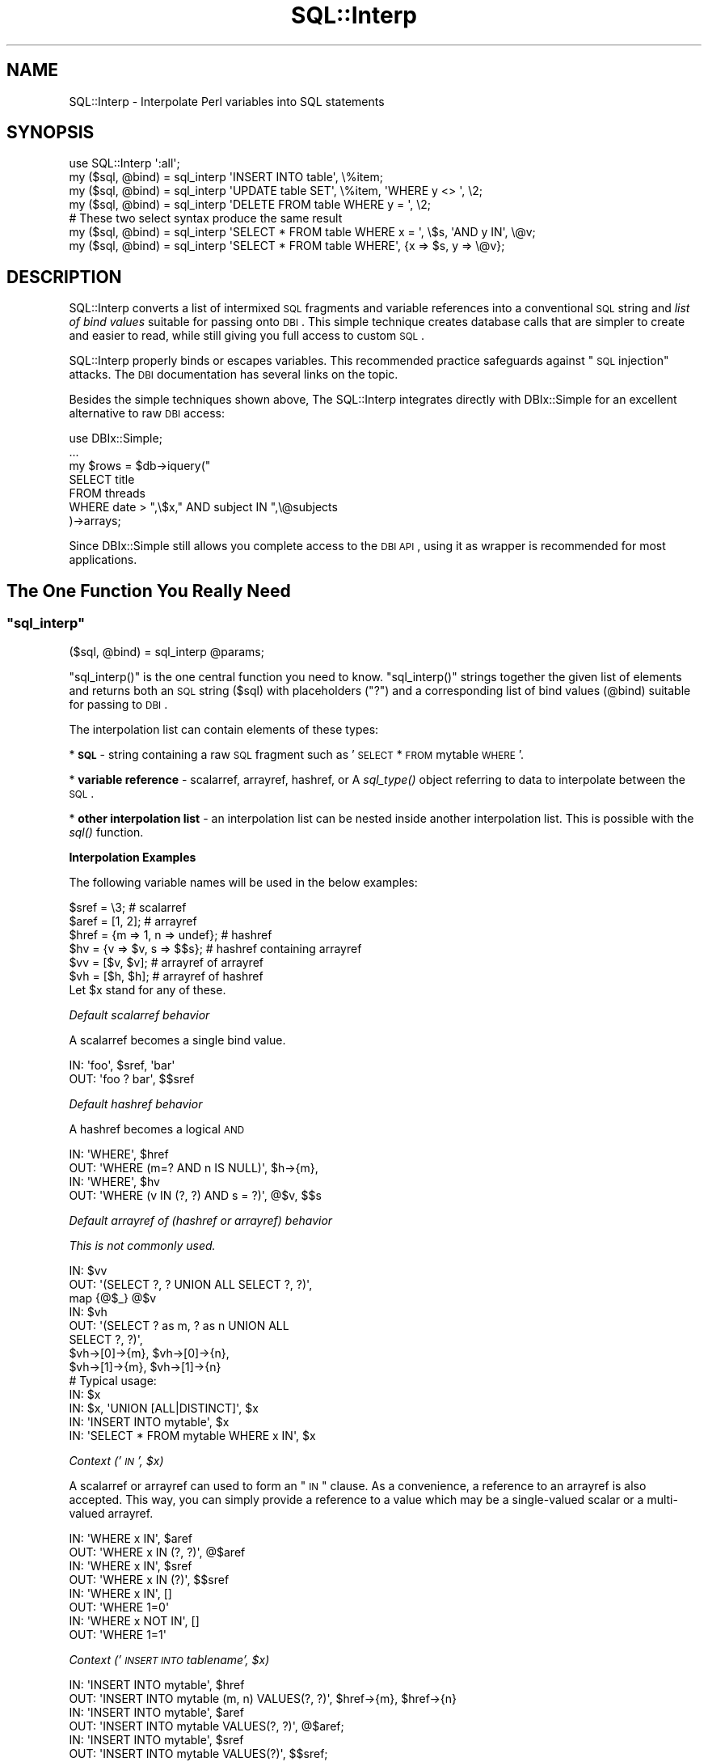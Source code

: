 .\" Automatically generated by Pod::Man 2.25 (Pod::Simple 3.20)
.\"
.\" Standard preamble:
.\" ========================================================================
.de Sp \" Vertical space (when we can't use .PP)
.if t .sp .5v
.if n .sp
..
.de Vb \" Begin verbatim text
.ft CW
.nf
.ne \\$1
..
.de Ve \" End verbatim text
.ft R
.fi
..
.\" Set up some character translations and predefined strings.  \*(-- will
.\" give an unbreakable dash, \*(PI will give pi, \*(L" will give a left
.\" double quote, and \*(R" will give a right double quote.  \*(C+ will
.\" give a nicer C++.  Capital omega is used to do unbreakable dashes and
.\" therefore won't be available.  \*(C` and \*(C' expand to `' in nroff,
.\" nothing in troff, for use with C<>.
.tr \(*W-
.ds C+ C\v'-.1v'\h'-1p'\s-2+\h'-1p'+\s0\v'.1v'\h'-1p'
.ie n \{\
.    ds -- \(*W-
.    ds PI pi
.    if (\n(.H=4u)&(1m=24u) .ds -- \(*W\h'-12u'\(*W\h'-12u'-\" diablo 10 pitch
.    if (\n(.H=4u)&(1m=20u) .ds -- \(*W\h'-12u'\(*W\h'-8u'-\"  diablo 12 pitch
.    ds L" ""
.    ds R" ""
.    ds C` ""
.    ds C' ""
'br\}
.el\{\
.    ds -- \|\(em\|
.    ds PI \(*p
.    ds L" ``
.    ds R" ''
'br\}
.\"
.\" Escape single quotes in literal strings from groff's Unicode transform.
.ie \n(.g .ds Aq \(aq
.el       .ds Aq '
.\"
.\" If the F register is turned on, we'll generate index entries on stderr for
.\" titles (.TH), headers (.SH), subsections (.SS), items (.Ip), and index
.\" entries marked with X<> in POD.  Of course, you'll have to process the
.\" output yourself in some meaningful fashion.
.ie \nF \{\
.    de IX
.    tm Index:\\$1\t\\n%\t"\\$2"
..
.    nr % 0
.    rr F
.\}
.el \{\
.    de IX
..
.\}
.\"
.\" Accent mark definitions (@(#)ms.acc 1.5 88/02/08 SMI; from UCB 4.2).
.\" Fear.  Run.  Save yourself.  No user-serviceable parts.
.    \" fudge factors for nroff and troff
.if n \{\
.    ds #H 0
.    ds #V .8m
.    ds #F .3m
.    ds #[ \f1
.    ds #] \fP
.\}
.if t \{\
.    ds #H ((1u-(\\\\n(.fu%2u))*.13m)
.    ds #V .6m
.    ds #F 0
.    ds #[ \&
.    ds #] \&
.\}
.    \" simple accents for nroff and troff
.if n \{\
.    ds ' \&
.    ds ` \&
.    ds ^ \&
.    ds , \&
.    ds ~ ~
.    ds /
.\}
.if t \{\
.    ds ' \\k:\h'-(\\n(.wu*8/10-\*(#H)'\'\h"|\\n:u"
.    ds ` \\k:\h'-(\\n(.wu*8/10-\*(#H)'\`\h'|\\n:u'
.    ds ^ \\k:\h'-(\\n(.wu*10/11-\*(#H)'^\h'|\\n:u'
.    ds , \\k:\h'-(\\n(.wu*8/10)',\h'|\\n:u'
.    ds ~ \\k:\h'-(\\n(.wu-\*(#H-.1m)'~\h'|\\n:u'
.    ds / \\k:\h'-(\\n(.wu*8/10-\*(#H)'\z\(sl\h'|\\n:u'
.\}
.    \" troff and (daisy-wheel) nroff accents
.ds : \\k:\h'-(\\n(.wu*8/10-\*(#H+.1m+\*(#F)'\v'-\*(#V'\z.\h'.2m+\*(#F'.\h'|\\n:u'\v'\*(#V'
.ds 8 \h'\*(#H'\(*b\h'-\*(#H'
.ds o \\k:\h'-(\\n(.wu+\w'\(de'u-\*(#H)/2u'\v'-.3n'\*(#[\z\(de\v'.3n'\h'|\\n:u'\*(#]
.ds d- \h'\*(#H'\(pd\h'-\w'~'u'\v'-.25m'\f2\(hy\fP\v'.25m'\h'-\*(#H'
.ds D- D\\k:\h'-\w'D'u'\v'-.11m'\z\(hy\v'.11m'\h'|\\n:u'
.ds th \*(#[\v'.3m'\s+1I\s-1\v'-.3m'\h'-(\w'I'u*2/3)'\s-1o\s+1\*(#]
.ds Th \*(#[\s+2I\s-2\h'-\w'I'u*3/5'\v'-.3m'o\v'.3m'\*(#]
.ds ae a\h'-(\w'a'u*4/10)'e
.ds Ae A\h'-(\w'A'u*4/10)'E
.    \" corrections for vroff
.if v .ds ~ \\k:\h'-(\\n(.wu*9/10-\*(#H)'\s-2\u~\d\s+2\h'|\\n:u'
.if v .ds ^ \\k:\h'-(\\n(.wu*10/11-\*(#H)'\v'-.4m'^\v'.4m'\h'|\\n:u'
.    \" for low resolution devices (crt and lpr)
.if \n(.H>23 .if \n(.V>19 \
\{\
.    ds : e
.    ds 8 ss
.    ds o a
.    ds d- d\h'-1'\(ga
.    ds D- D\h'-1'\(hy
.    ds th \o'bp'
.    ds Th \o'LP'
.    ds ae ae
.    ds Ae AE
.\}
.rm #[ #] #H #V #F C
.\" ========================================================================
.\"
.IX Title "SQL::Interp 3"
.TH SQL::Interp 3 "2014-01-02" "perl v5.16.3" "User Contributed Perl Documentation"
.\" For nroff, turn off justification.  Always turn off hyphenation; it makes
.\" way too many mistakes in technical documents.
.if n .ad l
.nh
.SH "NAME"
SQL::Interp \- Interpolate Perl variables into SQL statements
.SH "SYNOPSIS"
.IX Header "SYNOPSIS"
.Vb 1
\&  use SQL::Interp \*(Aq:all\*(Aq;
\&
\&  my ($sql, @bind) = sql_interp \*(AqINSERT INTO table\*(Aq, \e%item;
\&  my ($sql, @bind) = sql_interp \*(AqUPDATE table SET\*(Aq,  \e%item, \*(AqWHERE y <> \*(Aq, \e2;
\&  my ($sql, @bind) = sql_interp \*(AqDELETE FROM table WHERE y = \*(Aq, \e2;
\&
\&  # These two select syntax produce the same result
\&  my ($sql, @bind) = sql_interp \*(AqSELECT * FROM table WHERE x = \*(Aq, \e$s, \*(AqAND y IN\*(Aq, \e@v;
\&  my ($sql, @bind) = sql_interp \*(AqSELECT * FROM table WHERE\*(Aq, {x => $s, y => \e@v};
.Ve
.SH "DESCRIPTION"
.IX Header "DESCRIPTION"
SQL::Interp converts a list of intermixed \s-1SQL\s0 fragments and variable references
into a conventional \s-1SQL\s0 string and \fIlist of bind values\fR suitable for passing
onto \s-1DBI\s0. This simple technique creates database calls that are simpler to create and
easier to read, while still giving you full access to custom \s-1SQL\s0.
.PP
SQL::Interp properly binds or escapes variables.  This recommended practice
safeguards against \*(L"\s-1SQL\s0 injection\*(R" attacks. The \s-1DBI\s0 documentation has
several links on the topic.
.PP
Besides the simple techniques shown above, The SQL::Interp integrates directly
with DBIx::Simple for an excellent alternative to raw \s-1DBI\s0 access:
.PP
.Vb 1
\&  use DBIx::Simple;
\&
\&  ...
\&
\&  my $rows = $db\->iquery("
\&      SELECT title
\&          FROM threads
\&          WHERE date > ",\e$x," AND subject IN ",\e@subjects
\&   )\->arrays;
.Ve
.PP
Since DBIx::Simple still allows you complete access to the \s-1DBI\s0 \s-1API\s0, using it as
wrapper is recommended for most applications.
.SH "The One Function You Really Need"
.IX Header "The One Function You Really Need"
.ie n .SS """sql_interp"""
.el .SS "\f(CWsql_interp\fP"
.IX Subsection "sql_interp"
.Vb 1
\&  ($sql, @bind) = sql_interp @params;
.Ve
.PP
\&\f(CW\*(C`sql_interp()\*(C'\fR is the one central function you need to know. \f(CW\*(C`sql_interp()\*(C'\fR
strings together the given list of elements  and returns both an \s-1SQL\s0 string ($sql) with
placeholders (\*(L"?\*(R") and a corresponding list of bind values (@bind) suitable for
passing to \s-1DBI\s0.
.PP
The interpolation list can contain elements of these types:
.PP
* \fB\s-1SQL\s0\fR \- string containing a raw \s-1SQL\s0 fragment such as
\&'\s-1SELECT\s0 * \s-1FROM\s0 mytable \s-1WHERE\s0'.
.PP
* \fBvariable reference\fR \- scalarref, arrayref, hashref, or
A \fIsql_type()\fR object referring to data to interpolate between
the \s-1SQL\s0.
.PP
* \fBother interpolation list\fR \- an interpolation list can be nested
inside another interpolation list.  This is possible with the \fIsql()\fR
function.
.PP
\&\fBInterpolation Examples\fR
.PP
The following variable names will be used in the below examples:
.PP
.Vb 6
\& $sref  = \e3;                      # scalarref
\& $aref  = [1, 2];                  # arrayref
\& $href  = {m => 1, n => undef};    # hashref
\& $hv = {v => $v, s => $$s};        # hashref containing arrayref
\& $vv = [$v, $v];                   # arrayref of arrayref
\& $vh = [$h, $h];                   # arrayref of hashref
\&
\& Let $x stand for any of these.
.Ve
.PP
\fIDefault scalarref behavior\fR
.IX Subsection "Default scalarref behavior"
.PP
A scalarref becomes a single bind value.
.PP
.Vb 2
\&  IN:  \*(Aqfoo\*(Aq, $sref, \*(Aqbar\*(Aq
\&  OUT: \*(Aqfoo ? bar\*(Aq, $$sref
.Ve
.PP
\fIDefault hashref behavior\fR
.IX Subsection "Default hashref behavior"
.PP
A hashref becomes a logical \s-1AND\s0
.PP
.Vb 2
\&  IN:  \*(AqWHERE\*(Aq, $href
\&  OUT: \*(AqWHERE (m=? AND n IS NULL)\*(Aq, $h\->{m},
\&
\&  IN:  \*(AqWHERE\*(Aq, $hv
\&  OUT: \*(AqWHERE (v IN (?, ?) AND s = ?)\*(Aq, @$v, $$s
.Ve
.PP
\fIDefault arrayref of (hashref or arrayref) behavior\fR
.IX Subsection "Default arrayref of (hashref or arrayref) behavior"
.PP
\&\fIThis is not commonly used.\fR
.PP
.Vb 3
\&  IN:  $vv
\&  OUT: \*(Aq(SELECT ?, ? UNION ALL SELECT ?, ?)\*(Aq,
\&          map {@$_} @$v
\&
\&  IN:  $vh
\&  OUT: \*(Aq(SELECT ? as m, ? as n UNION ALL
\&            SELECT ?, ?)\*(Aq,
\&          $vh\->[0]\->{m}, $vh\->[0]\->{n},
\&          $vh\->[1]\->{m}, $vh\->[1]\->{n}
\&
\&  # Typical usage:
\&  IN: $x
\&  IN: $x, \*(AqUNION [ALL|DISTINCT]\*(Aq, $x
\&  IN: \*(AqINSERT INTO mytable\*(Aq, $x
\&  IN: \*(AqSELECT * FROM mytable WHERE x IN\*(Aq, $x
.Ve
.PP
\fIContext ('\s-1IN\s0', \f(CI$x\fI)\fR
.IX Subsection "Context ('IN', $x)"
.PP
A scalarref or arrayref can used to form an \*(L"\s-1IN\s0\*(R" clause.  As a convenience,
a reference to an arrayref is also accepted.  This way, you can simply provide
a reference to a value which may be a single-valued scalar or a multi-valued
arrayref.
.PP
.Vb 2
\&  IN:  \*(AqWHERE x IN\*(Aq, $aref
\&  OUT: \*(AqWHERE x IN (?, ?)\*(Aq, @$aref
\&
\&  IN:  \*(AqWHERE x IN\*(Aq, $sref
\&  OUT: \*(AqWHERE x IN (?)\*(Aq, $$sref
\&
\&  IN:  \*(AqWHERE x IN\*(Aq, []
\&  OUT: \*(AqWHERE 1=0\*(Aq
\&
\&  IN:  \*(AqWHERE x NOT IN\*(Aq, []
\&  OUT: \*(AqWHERE 1=1\*(Aq
.Ve
.PP
\fIContext ('\s-1INSERT\s0 \s-1INTO\s0 tablename', \f(CI$x\fI)\fR
.IX Subsection "Context ('INSERT INTO tablename', $x)"
.PP
.Vb 2
\&  IN:  \*(AqINSERT INTO mytable\*(Aq, $href
\&  OUT: \*(AqINSERT INTO mytable (m, n) VALUES(?, ?)\*(Aq, $href\->{m}, $href\->{n}
\&
\&  IN:  \*(AqINSERT INTO mytable\*(Aq, $aref
\&  OUT: \*(AqINSERT INTO mytable VALUES(?, ?)\*(Aq, @$aref;
\&
\&  IN:  \*(AqINSERT INTO mytable\*(Aq, $sref
\&  OUT: \*(AqINSERT INTO mytable VALUES(?)\*(Aq, $$sref;
.Ve
.PP
MySQL's \*(L"\s-1REPLACE\s0 \s-1INTO\s0\*(R" is supported the same way.
.PP
\fIContext ('\s-1SET\s0', \f(CI$x\fI)\fR
.IX Subsection "Context ('SET', $x)"
.PP
.Vb 2
\&  IN:  \*(AqUPDATE mytable SET\*(Aq, $href
\&  OUT: \*(AqUPDATE mytable SET m = ?, n = ?\*(Aq, $href\->{m}, $href\->{n}
.Ve
.PP
MySQL's \*(L"\s-1ON\s0 \s-1DUPLICATE\s0 \s-1KEY\s0 \s-1UPDATE\s0\*(R" is supported the same way.
.PP
\fIContext ('\s-1FROM\s0 | \s-1JOIN\s0', \f(CI$x\fI)\fR
.IX Subsection "Context ('FROM | JOIN', $x)"
.PP
\&\fIThis is not commonly used.\fR
.PP
.Vb 4
\&  IN:  \*(AqSELECT * FROM\*(Aq, $vv
\&  OUT: \*(AqSELECT * FROM
\&       (SELECT ?, ? UNION ALL SELECT ?, ?) as t001\*(Aq,
\&       map {@$_} @$v
\&
\&  IN:  \*(AqSELECT * FROM\*(Aq, $vh
\&  OUT: \*(AqSELECT * FROM
\&       (SELECT ? as m, ? as n UNION ALL SELECT ?, ?) as temp001\*(Aq,
\&       $vh\->[0]\->{m}, $vh\->[0]\->{n},
\&       $vh\->[1]\->{m}, $vh\->[1]\->{n}
\&
\&  IN:  \*(AqSELECT * FROM\*(Aq, $vv, \*(AqAS t\*(Aq
\&  OUT: \*(AqSELECT * FROM
\&       (SELECT ?, ? UNION ALL SELECT ?, ?) AS t\*(Aq,
\&       map {@$_} @$v
\&
\&  # Example usage (where $x and $y are table references):
\&  \*(AqSELECT * FROM\*(Aq, $x, \*(AqJOIN\*(Aq, $y
.Ve
.PP
\fIOther Rules\fR
.IX Subsection "Other Rules"
.PP
Whitespace is automatically added between parameters:
.PP
.Vb 2
\& IN:  \*(AqUPDATE\*(Aq, \*(Aqmytable SET\*(Aq, {x => 2}, \*(AqWHERE y IN\*(Aq, \e@colors;
\& OUT: \*(AqUPDATE mytable SET x = ? WHERE y in (?, ?)\*(Aq, 2, @colors
.Ve
.PP
Variables must be passed as references; otherwise, they will
processed as \s-1SQL\s0 fragments and interpolated verbatim into the
result \s-1SQL\s0 string, negating the security and performance benefits
of binding values.
.PP
In contrast, any scalar values \fIinside\fR an arrayref or hashref are by
default treated as binding variables, not \s-1SQL\s0.  The contained
elements may be also be \fIsql_type()\fR or \fIsql()\fR.
.SH "Security: sql_interp_strict"
.IX Header "Security: sql_interp_strict"
The \f(CW\*(C`sql_interp\*(C'\fR function has a security weakness. Consider these two
statements, one easily a typo of the other:
.PP
.Vb 2
\&    sql_interp("SELECT * FROM foo WHERE a = ",\e$b)
\&    sql_interp("SELECT * FROM foo WHERE a = ",$b)
.Ve
.PP
Both would produce valid \s-1SQL\s0, but the first would be secure due to use of bind
variables, while the second is potentially insecure, because \f(CW$b\fR is added
directly to the \s-1SQL\s0 statement. If \f(CW$b\fR contains a malicious value, it
could be used for a \s-1SQL\s0 injection attack.
.PP
To prevent this accident, we also supply \f(CW\*(C`sql_interp_strict()\*(C'\fR, which
works exactly the same as \fIsql_interp()\fR, but with an additional check that \fB
two non-references never appear in a row \fR. If they do, an exception will be
thrown.
.PP
This does mean some previously safe-but-valid \s-1SQL\s0 be need to be rewritten, such
as when you are building a complex query from pieces. Here's a contrived example:
.PP
.Vb 1
\&    sql_interp("SELECT * FROM ","foo","WHERE a = ",\e$b);
.Ve
.PP
To work under strict mode, you need to concatenate the strings instead:
.PP
.Vb 1
\&    sql_interp("SELECT * FROM "."foo"."WHERE a = ",\e$b);
.Ve
.SH "A Couple Helper Functions You Sometimes Need"
.IX Header "A Couple Helper Functions You Sometimes Need"
.ie n .SS """sql()"""
.el .SS "\f(CWsql()\fP"
.IX Subsection "sql()"
.Vb 3
\&  sql_interp \*(AqINSERT INTO mytable\*(Aq,
\&      {x => $x, y => sql(\*(AqCURRENT_TIMESTAMP\*(Aq)};
\&  # OUT: \*(AqINSERT INTO mytable (x, y) VALUES(?, CURRENT_TIMESTAMP)\*(Aq, $x
.Ve
.PP
\&\fIsql()\fR is useful if you want insert raw \s-1SQL\s0 as a value in an arrayref or hashref.
.ie n .SS """sql_type()"""
.el .SS "\f(CWsql_type()\fP"
.IX Subsection "sql_type()"
.Vb 1
\&  my $sqlvar = sql_type($value_ref, type => $sql_type, %params);
.Ve
.PP
\&\f(CW\*(C`sql_type()\*(C'\fR provides a general way to represent a binding variable \fIalong
with\fR metadata.  It is necessary in rare applications which you need to
explicity give the bind type of a \s-1SQL\s0 variable.
.PP
\&\f(CW$value_ref\fR \- variable reference contained
.PP
\&\f(CW$sql_type\fR \- any \s-1DBI\s0 \s-1SQL_DATA_TYPE\s0 (e.g. \s-1SQL_INTEGER\s0).  Optional.
Default is undef.
.PP
Any other named parameters (%params) passed in will be saved into the
object as attributes.
.PP
sql_type objects are useful only in special cases where additional
information should be tagged onto the variable.  For example, \s-1DBI\s0
allows bind variables to be given an explicit type:
.PP
.Vb 7
\&  my ($sql, @bind) = sql_interp \*(AqSELECT * FROM mytable WHERE\*(Aq,
\&      \*(Aqx=\*(Aq, \e$x, \*(AqAND y=\*(Aq, sql_type(\e$y, SQL_VARCHAR), \*(AqAND z IN\*(Aq,
\&      sql_type([1, 2], SQL_INTEGER);
\&  # RESULT: @bind =
\&  #   ([$x, sql_type(\e$x)], [$y, sql_type(\e$y, type => SQL_VARCHAR)],
\&  #    [1, sql_type([1, 2], type => SQL_INTEGER)],
\&  #    [2, sql_type([1, 2], type => SQL_INTEGER)]);
\&
\&  my $idx = 1;
\&  for my $var (@bind) {
\&      $sth\->bind_param($idx++, $var\->[0], $var\->[1]\->{type});
\&  }
\&  $sth\->execute();
\&  my $ret = $sth\->selectall_arrayref();
.Ve
.PP
If the interpolation list contains at least one sql_type object, then
all the variable references are transparently converted into sql_type
objects, and the elements of \f(CW@bind\fR take a special form: an arrayref
consisting of the bind value and the sql_type object that generated the
bind value.  Note that a single sql_type holding an aggregate (arrayref
or hashref) may generate multiple bind values.
.SH "Enabling debugging output"
.IX Header "Enabling debugging output"
To have the generated \s-1SQL\s0 and bind variables sent to \s-1STDOUT\s0,
you can set the environment variable \f(CW\*(C`TRACE_SQL\*(C'\fR to \*(L"1\*(R"
.PP
.Vb 1
\& TRACE_SQL=1 perl my_script.pl
.Ve
.PP
Here's some example output:
.PP
.Vb 1
\& DEBUG:interp[sql=INSERT INTO mytable VALUES(?),bind=5]
.Ve
.SH "Philosophy"
.IX Header "Philosophy"
\&\fBThe query language is \s-1SQL\s0\fR.  There are other modules, such as
SQL::Abstract, that hide \s-1SQL\s0 behind method calls and/or Perl
data structures (hashes and arrays).  The former may be undesirable in some
cases since it replaces one language with another and hides the full
capabilities and expressiveness of your database's native \s-1SQL\s0 language.  The
latter may load too much meaning into the syntax of \*(L"{, \*(R"[\*(L" and \*(R"\e" thereby
rendering the meaning less clear:
.PP
.Vb 5
\&  SQL::Abstract example:
\&  %where = (lname => {like => \*(Aq%son%\*(Aq},
\&            age   => [\-and => {\*(Aq>=\*(Aq, 10}, {\*(Aq<=\*(Aq, 20}])
\&  Plain SQL:
\&  "lname LIKE \*(Aq%son\*(Aq AND (age >= 10 AND age <= 20)"
.Ve
.PP
In contrast, SQL::Interp does not abstract away your \s-1SQL\s0 but rather makes it
easier to interpolate Perl variables into your \s-1SQL\s0.  Now, SQL::Interp \fIdoes\fR
load some meaning into \*(L"{, \*(R"[\*(L" and \*(R"\e", but we try to limit its use to obvious
cases.  Since your raw \s-1SQL\s0 is exposed, you can use your particular dialect of
\&\s-1SQL\s0.
.SH "Limitations"
.IX Header "Limitations"
Some types of interpolation are context-sensitive and involve examination of
your \s-1SQL\s0 fragments.  The examination could fail on obscure syntax, but it is
generally robust.  Look at the examples to see the types of interpolation that
are accepted, and if doubt, examine the \s-1SQL\s0 output yourself with the \s-1TRACE_SQL\s0
environment variable set.  If needed, you can disable context sensitivity by inserting a
null-string before a variable.
.PP
.Vb 1
\& "SET", "", \e$x
.Ve
.PP
A few things are just not possible with the ('\s-1WHERE\s0', \e%hashref)
syntax, so in such case, use a more direct syntax:
.PP
.Vb 5
\&  # ok\-\-direct syntax
\&  sql_interp \*(Aq...WHERE\*(Aq, {x => $x, y => $y}, \*(AqAND y = z\*(Aq;
\&  # bad\-\-trying to impose a hashref but keys must be scalars and be unique
\&  sql_interp \*(Aq...WHERE\*(Aq,
\&      {sql_type(\e$x) => sql(\*(Aqx\*(Aq), y => $y, y => sql(\*(Aqz\*(Aq)};
.Ve
.PP
In the cases where this module parses or generates \s-1SQL\s0 fragments, this module
should work for many databases, but its been tested mostly on MySQL and
PostgreSQL.  Please inform the author of any incompatibilities.
.SH "Contributor and Contributing"
.IX Header "Contributor and Contributing"
David Manura (<http://math2.org/david/contact>) (author).
Mark Stosberg (<http://mark.stosberg.com/>) created and maintains
the SQL::Interp fork. Also thanks to: Mark Tiefenbruck (syntax), Wojciech Pietron (Oracle
compat), Jim Chromie (DBIx::Interp idea), Juerd Waalboer,
Terrence Brannon (early feedback), and others.
.PP
If you like SQL::Interp, please consider supporting the project by adding
support for the 'quote_char' and 'name_sep' options. SQL::Abstract has code
that can be borrowed for this. See this bug report for details:
http://rt.cpan.org/Public/Bug/Display.html?id=31488
.PP
If you use SQL::Interp with PostgreSQL and are interested in a further
performance improvement, considering working on this optimization: \*(L"RT#39778:
wish: optimize \s-1\fIIN\s0()\fR to be \s-1\fIANY\s0()\fR for compatible PostgreSQL versions\*(R":
https://rt.cpan.org/Ticket/Display.html?id=39778
.PP
SQL::Interp now has a code repository hosted on Github:
.PP
.Vb 1
\& L<https://github.com/markstos/SQL\-Interp>
.Ve
.SH "Bug Reporting"
.IX Header "Bug Reporting"
Use rt.cpan.org for bug reports.
.SH "License"
.IX Header "License"
Copyright (c) 2003\-2005, David Manura.
This module is free software. It may be used, redistributed
and/or modified under the same terms as Perl itself.
See <http://www.perl.com/perl/misc/Artistic.html>.
.SH "See Also"
.IX Header "See Also"
.SS "Fork"
.IX Subsection "Fork"
This module was forked from SQL::Interpolate, around version 0.40.  The core
functionality remains unchanged, but the following  incompatible changes have
been made:
.IP "\(bu" 4
The optional source filtering feature was removed.
.IP "\(bu" 4
The optional \*(L"macro\*(R" feature was removed.
.IP "\(bu" 4
A legacy, deprecated function \*(L"sql_literal\*(R" was removed.
.IP "\(bu" 4
The docs were overhauled to be simpler and clearer.
.PP
So if you want those removed features, you should use SQL::Interpolate. I
used it for years without those optional features and never missed them.
.SS "Other modules in this distribution"
.IX Subsection "Other modules in this distribution"
DBIx::Interp allows \s-1DBI\s0 methods to accept an
\&\f(CW\*(C`sql_interp()\*(C'\fR\-like interpolation list rather than the traditional
($statement, \e%attr, \f(CW@bind_values\fR) parameter list. However, consider
using DBIx::Simple instead\*(-- it even more user friendly.
.SS "Related modules"
.IX Subsection "Related modules"
\fISQL::Abstract\fR
.IX Subsection "SQL::Abstract"
.PP
SQL::Abstract shares with \f(CW\*(C`SQL::Interp\*(C'\fR the
purpose of making \s-1SQL\s0 generation easier. SQL::Abstract differs in that
it expresses queries in terms of \s-1OO\s0 method calls. It's syntax may
impair readability because it uses the subtle difference between a
brace and bracket to denote the difference between \s-1AND\s0 and \s-1OR\s0 in a
query (the user can change whether a bracket implies \*(L"\s-1AND\s0\*(R" or
\&\*(L"\s-1OR\s0\*(R"). Some complex where clauses are difficult or impossible with
SQL::Abstract.  SQL::Interp gives the author
more direct access to the underlying \s-1SQL\s0.  This permits using the full
expressivity of the database query language.
.PP
\fIDBIx::Simple\fR
.IX Subsection "DBIx::Simple"
.PP
DBIx::Simple strives to simplify \s-1SQL\s0 generation as
well as the data structures returned from
\&\s-1DBI\s0. \f(CW\*(C`DBIx::Simple\*(C'\fR currently can use
SQL::Interp to help generate \s-1SQL\s0.
.PP
\fIClass::DBI\fR
.IX Subsection "Class::DBI"
.PP
Class::DBI is a popular \*(L"complete\*(R" solution for abstract
database access through an \s-1OO\s0 interface. It currently has a plugin
called Class::DBI::AbstractSearch that
allows it to use \f(CW\*(C`SQL::Abstract\*(C'\fR to generate \s-1SQL\s0. It's possible that
\&\f(CW\*(C`SQL::Interp\*(C'\fR could be integrated with it as well.
.PP
\fISQL::Preproc\fR
.IX Subsection "SQL::Preproc"
.PP
SQL::Preproc provides an \*(L"embedded \s-1SQL\s0\*(R" approach where
the Perl and \s-1SQL\s0 languages are extended (via source filtering) to
support interwoven Perl and \s-1SQL\s0.  The syntax supports interpolating
Perl variables into \s-1SQL\s0 and passing query results back into Perl variables.  In
contrast, SQL::Interp extends neither \s-1SQL\s0 nor Perl, and it deals only with
interpolating Perl variables into queries, whereas returning variables from
queries is the job of something like \s-1DBI\s0, DBIx::Interp, or DBIx::Simple.
.PP
\fISQL::String\fR
.IX Subsection "SQL::String"
.PP
SQL::String shares a number of similiarities to
SQL::Interp but it is more rudimentary.  Both let you combine
\&\*(L"chunks\*(R" of \s-1SQL\s0 that have their parameters attached to them and then
transform it into an \s-1SQL\s0 string and list of bind parameters suitable
for passing to \s-1DBI\s0.
.PP
\fISQL::KeywordSearch\fR
.IX Subsection "SQL::KeywordSearch"
.PP
SQL::KeywordSearch helps generate \s-1SQL\s0 for a keyword search.
It can return the result in a format compatible with SQL::Interp to become part
of a larger query.
